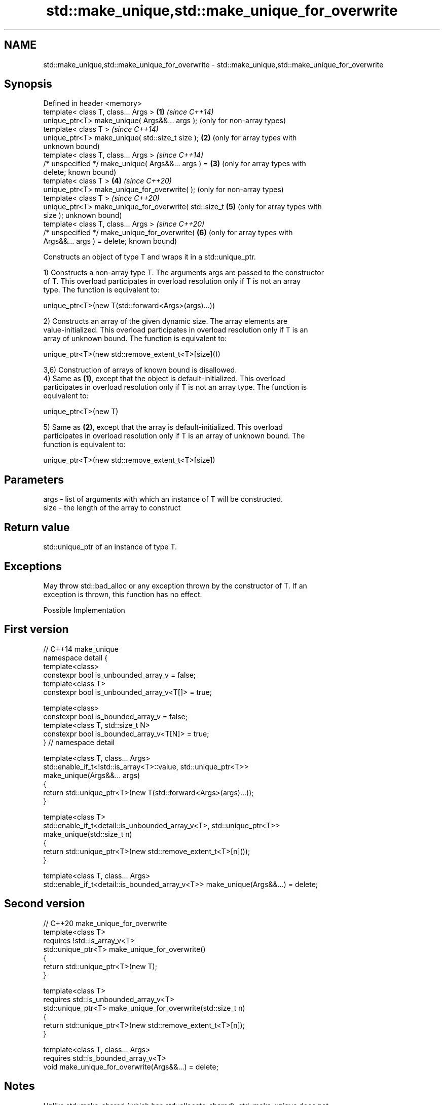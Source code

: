 .TH std::make_unique,std::make_unique_for_overwrite 3 "2022.03.29" "http://cppreference.com" "C++ Standard Libary"
.SH NAME
std::make_unique,std::make_unique_for_overwrite \- std::make_unique,std::make_unique_for_overwrite

.SH Synopsis
   Defined in header <memory>
   template< class T, class... Args >                    \fB(1)\fP \fI(since C++14)\fP
   unique_ptr<T> make_unique( Args&&... args );              (only for non-array types)
   template< class T >                                       \fI(since C++14)\fP
   unique_ptr<T> make_unique( std::size_t size );        \fB(2)\fP (only for array types with
                                                             unknown bound)
   template< class T, class... Args >                        \fI(since C++14)\fP
   /* unspecified */ make_unique( Args&&... args ) =     \fB(3)\fP (only for array types with
   delete;                                                   known bound)
   template< class T >                                   \fB(4)\fP \fI(since C++20)\fP
   unique_ptr<T> make_unique_for_overwrite( );               (only for non-array types)
   template< class T >                                       \fI(since C++20)\fP
   unique_ptr<T> make_unique_for_overwrite( std::size_t  \fB(5)\fP (only for array types with
   size );                                                   unknown bound)
   template< class T, class... Args >                        \fI(since C++20)\fP
   /* unspecified */ make_unique_for_overwrite(          \fB(6)\fP (only for array types with
   Args&&... args ) = delete;                                known bound)

   Constructs an object of type T and wraps it in a std::unique_ptr.

   1) Constructs a non-array type T. The arguments args are passed to the constructor
   of T. This overload participates in overload resolution only if T is not an array
   type. The function is equivalent to:

 unique_ptr<T>(new T(std::forward<Args>(args)...))

   2) Constructs an array of the given dynamic size. The array elements are
   value-initialized. This overload participates in overload resolution only if T is an
   array of unknown bound. The function is equivalent to:

 unique_ptr<T>(new std::remove_extent_t<T>[size]())

   3,6) Construction of arrays of known bound is disallowed.
   4) Same as \fB(1)\fP, except that the object is default-initialized. This overload
   participates in overload resolution only if T is not an array type. The function is
   equivalent to:

 unique_ptr<T>(new T)

   5) Same as \fB(2)\fP, except that the array is default-initialized. This overload
   participates in overload resolution only if T is an array of unknown bound. The
   function is equivalent to:

 unique_ptr<T>(new std::remove_extent_t<T>[size])

.SH Parameters

   args - list of arguments with which an instance of T will be constructed.
   size - the length of the array to construct

.SH Return value

   std::unique_ptr of an instance of type T.

.SH Exceptions

   May throw std::bad_alloc or any exception thrown by the constructor of T. If an
   exception is thrown, this function has no effect.

  Possible Implementation

.SH First version
   // C++14 make_unique
   namespace detail {
   template<class>
   constexpr bool is_unbounded_array_v = false;
   template<class T>
   constexpr bool is_unbounded_array_v<T[]> = true;

   template<class>
   constexpr bool is_bounded_array_v = false;
   template<class T, std::size_t N>
   constexpr bool is_bounded_array_v<T[N]> = true;
   } // namespace detail

   template<class T, class... Args>
   std::enable_if_t<!std::is_array<T>::value, std::unique_ptr<T>>
   make_unique(Args&&... args)
   {
       return std::unique_ptr<T>(new T(std::forward<Args>(args)...));
   }

   template<class T>
   std::enable_if_t<detail::is_unbounded_array_v<T>, std::unique_ptr<T>>
   make_unique(std::size_t n)
   {
       return std::unique_ptr<T>(new std::remove_extent_t<T>[n]());
   }

   template<class T, class... Args>
   std::enable_if_t<detail::is_bounded_array_v<T>> make_unique(Args&&...) = delete;
.SH Second version
   // C++20 make_unique_for_overwrite
   template<class T>
       requires !std::is_array_v<T>
   std::unique_ptr<T> make_unique_for_overwrite()
   {
       return std::unique_ptr<T>(new T);
   }

   template<class T>
       requires std::is_unbounded_array_v<T>
   std::unique_ptr<T> make_unique_for_overwrite(std::size_t n)
   {
       return std::unique_ptr<T>(new std::remove_extent_t<T>[n]);
   }

   template<class T, class... Args>
       requires std::is_bounded_array_v<T>
   void make_unique_for_overwrite(Args&&...) = delete;

.SH Notes

   Unlike std::make_shared (which has std::allocate_shared), std::make_unique does not
   have an allocator-aware counterpart. allocate_unique proposed in P0211 would be
   required to invent the deleter type D for the std::unique_ptr<T,D> it returns which
   would contain an allocator object and invoke both destroy and deallocate in its
   operator().

   Feature testing macro: __cpp_lib_make_unique

.SH Example

    This section is incomplete
    Reason: add make_unique_for_overwrite() demo


// Run this code

 #include <iostream>
 #include <iomanip>
 #include <memory>

 struct Vec3
 {
     int x, y, z;

     // following constructor is no longer needed since C++20
     Vec3(int x = 0, int y = 0, int z = 0) noexcept : x(x), y(y), z(z) { }

     friend std::ostream& operator<<(std::ostream& os, const Vec3& v) {
         return os << "{ x=" << v.x << ", y=" << v.y << ", z=" << v.z << " }";
     }
 };

 int main()
 {
     // Use the default constructor.
     std::unique_ptr<Vec3> v1 = std::make_unique<Vec3>();
     // Use the constructor that matches these arguments
     std::unique_ptr<Vec3> v2 = std::make_unique<Vec3>(0,1,2);
     // Create a unique_ptr to an array of 5 elements
     std::unique_ptr<Vec3[]> v3 = std::make_unique<Vec3[]>(5);

     std::cout << "make_unique<Vec3>():      " << *v1 << '\\n'
               << "make_unique<Vec3>(0,1,2): " << *v2 << '\\n'
               << "make_unique<Vec3[]>(5):   ";
     for (int i = 0; i < 5; i++) {
         std::cout << std::setw(i ? 30 : 0) << v3[i] << '\\n';
     }
 }

.SH Output:

 make_unique<Vec3>():      { x=0, y=0, z=0 }
 make_unique<Vec3>(0,1,2): { x=0, y=1, z=2 }
 make_unique<Vec3[]>\fB(5)\fP:   { x=0, y=0, z=0 }
                           { x=0, y=0, z=0 }
                           { x=0, y=0, z=0 }
                           { x=0, y=0, z=0 }
                           { x=0, y=0, z=0 }

.SH See also

   constructor               constructs a new unique_ptr
                             \fI(public member function)\fP
   make_shared               creates a shared pointer that manages a new object
   make_shared_for_overwrite \fI(function template)\fP
   (C++20)
